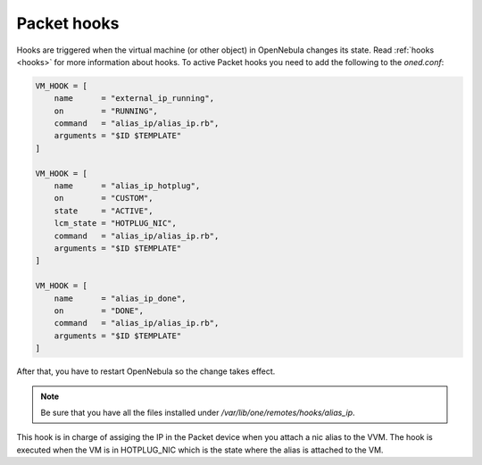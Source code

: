 .. _ddc_hooks_packet:

================================================================================
Packet hooks
================================================================================

Hooks are triggered when the virtual machine (or other object) in OpenNebula changes its state. Read :ref:`hooks <hooks>` for more information about hooks. To active Packet hooks you need to add the following to the `oned.conf`:

.. code::

    VM_HOOK = [
        name      = "external_ip_running",
        on        = "RUNNING",
        command   = "alias_ip/alias_ip.rb",
        arguments = "$ID $TEMPLATE"
    ]

    VM_HOOK = [
        name      = "alias_ip_hotplug",
        on        = "CUSTOM",
        state     = "ACTIVE",
        lcm_state = "HOTPLUG_NIC",
        command   = "alias_ip/alias_ip.rb",
        arguments = "$ID $TEMPLATE"
    ]

    VM_HOOK = [
        name      = "alias_ip_done",
        on        = "DONE",
        command   = "alias_ip/alias_ip.rb",
        arguments = "$ID $TEMPLATE"
    ]

After that, you have to restart OpenNebula so the change takes effect.

.. note:: Be sure that you have all the files installed under `/var/lib/one/remotes/hooks/alias_ip`.

This hook is in charge of assiging the IP in the Packet device when you attach a nic alias to the VVM. The hook is executed when the VM is in HOTPLUG_NIC which is the state where the alias is attached to the VM.
